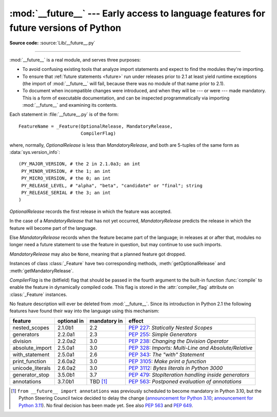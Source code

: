 :mod:`__future__` --- Early access to language features for future versions of Python
=============================================================================================

.. module:: __future__
   :synopsis: Future statement definitions

**Source code:** :source:`Lib/__future__.py`

--------------

:mod:`__future__` is a real module, and serves three purposes:

* To avoid confusing existing tools that analyze import statements and expect to
  find the modules they're importing.

* To ensure that :ref:`future statements <future>` run under releases prior to
  2.1 at least yield runtime exceptions (the import of :mod:`__future__` will
  fail, because there was no module of that name prior to 2.1).

* To document when incompatible changes were introduced, and when they will be
  --- or were --- made mandatory.  This is a form of executable documentation, and
  can be inspected programmatically via importing :mod:`__future__` and examining
  its contents.

Each statement in :file:`__future__.py` is of the form::

   FeatureName = _Feature(OptionalRelease, MandatoryRelease,
                          CompilerFlag)


where, normally, *OptionalRelease* is less than *MandatoryRelease*, and both are
5-tuples of the same form as :data:`sys.version_info`::

   (PY_MAJOR_VERSION, # the 2 in 2.1.0a3; an int
    PY_MINOR_VERSION, # the 1; an int
    PY_MICRO_VERSION, # the 0; an int
    PY_RELEASE_LEVEL, # "alpha", "beta", "candidate" or "final"; string
    PY_RELEASE_SERIAL # the 3; an int
   )

*OptionalRelease* records the first release in which the feature was accepted.

In the case of a *MandatoryRelease* that has not yet occurred,
*MandatoryRelease* predicts the release in which the feature will become part of
the language.

Else *MandatoryRelease* records when the feature became part of the language; in
releases at or after that, modules no longer need a future statement to use the
feature in question, but may continue to use such imports.

*MandatoryRelease* may also be ``None``, meaning that a planned feature got
dropped.

Instances of class :class:`_Feature` have two corresponding methods,
:meth:`getOptionalRelease` and :meth:`getMandatoryRelease`.

*CompilerFlag* is the (bitfield) flag that should be passed in the fourth
argument to the built-in function :func:`compile` to enable the feature in
dynamically compiled code.  This flag is stored in the :attr:`compiler_flag`
attribute on :class:`_Feature` instances.

No feature description will ever be deleted from :mod:`__future__`. Since its
introduction in Python 2.1 the following features have found their way into the
language using this mechanism:

+------------------+-------------+--------------+---------------------------------------------+
| feature          | optional in | mandatory in | effect                                      |
+==================+=============+==============+=============================================+
| nested_scopes    | 2.1.0b1     | 2.2          | :pep:`227`:                                 |
|                  |             |              | *Statically Nested Scopes*                  |
+------------------+-------------+--------------+---------------------------------------------+
| generators       | 2.2.0a1     | 2.3          | :pep:`255`:                                 |
|                  |             |              | *Simple Generators*                         |
+------------------+-------------+--------------+---------------------------------------------+
| division         | 2.2.0a2     | 3.0          | :pep:`238`:                                 |
|                  |             |              | *Changing the Division Operator*            |
+------------------+-------------+--------------+---------------------------------------------+
| absolute_import  | 2.5.0a1     | 3.0          | :pep:`328`:                                 |
|                  |             |              | *Imports: Multi-Line and Absolute/Relative* |
+------------------+-------------+--------------+---------------------------------------------+
| with_statement   | 2.5.0a1     | 2.6          | :pep:`343`:                                 |
|                  |             |              | *The "with" Statement*                      |
+------------------+-------------+--------------+---------------------------------------------+
| print_function   | 2.6.0a2     | 3.0          | :pep:`3105`:                                |
|                  |             |              | *Make print a function*                     |
+------------------+-------------+--------------+---------------------------------------------+
| unicode_literals | 2.6.0a2     | 3.0          | :pep:`3112`:                                |
|                  |             |              | *Bytes literals in Python 3000*             |
+------------------+-------------+--------------+---------------------------------------------+
| generator_stop   | 3.5.0b1     | 3.7          | :pep:`479`:                                 |
|                  |             |              | *StopIteration handling inside generators*  |
+------------------+-------------+--------------+---------------------------------------------+
| annotations      | 3.7.0b1     | TBD [1]_     | :pep:`563`:                                 |
|                  |             |              | *Postponed evaluation of annotations*       |
+------------------+-------------+--------------+---------------------------------------------+

.. XXX Adding a new entry?  Remember to update simple_stmts.rst, too.

.. [1]
   ``from __future__ import annotations`` was previously scheduled to
   become mandatory in Python 3.10, but the Python Steering Council
   twice decided to delay the change
   (`announcement for Python 3.10 <https://mail.python.org/archives/list/python-dev@python.org/message/CLVXXPQ2T2LQ5MP2Y53VVQFCXYWQJHKZ/>`__;
   `announcement for Python 3.11 <https://mail.python.org/archives/list/python-dev@python.org/message/VIZEBX5EYMSYIJNDBF6DMUMZOCWHARSO/>`__).
   No final decision has been made yet. See also :pep:`563` and :pep:`649`.


.. seealso::

   :ref:`future`
      How the compiler treats future imports.

